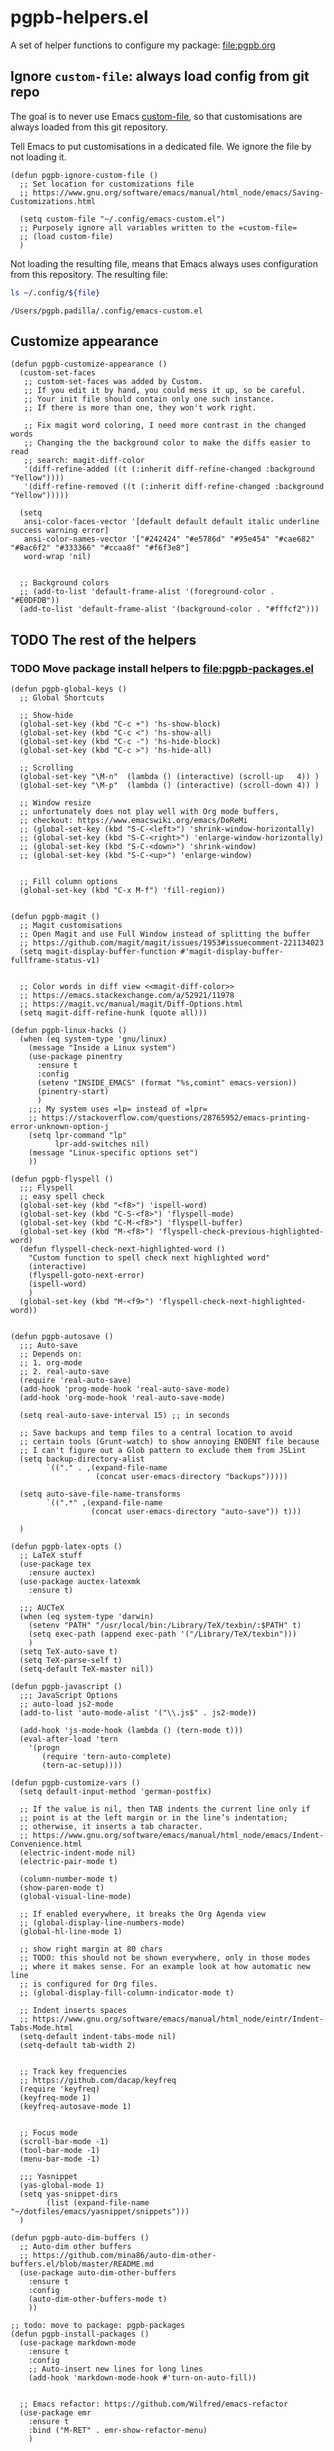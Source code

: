 #+PROPERTY: header-args :results verbatim :tangle pgpb-helpers.el :session helpers :cache no

* pgpb-helpers.el

  A set of helper functions to configure my package: [[file:pgpb.org]]


** Ignore =custom-file=: always load config from git repo

   The goal is to never use Emacs [[https://www.gnu.org/software/emacs/manual/html_node/emacs/Saving-Customizations.html][custom-file]], so that customisations
   are always loaded from this git repository.

   Tell Emacs to put customisations in a dedicated file. We
   ignore the file by not loading it.
   
   #+begin_src elisp
     (defun pgpb-ignore-custom-file ()
       ;; Set location for customizations file
       ;; https://www.gnu.org/software/emacs/manual/html_node/emacs/Saving-Customizations.html

       (setq custom-file "~/.config/emacs-custom.el")
       ;; Purposely ignore all variables written to the =custom-file=
       ;; (load custom-file)
       )
   #+end_src
   
   Not loading the resulting file, means that Emacs always uses
   configuration from this repository. The resulting file:
   
   #+begin_src bash :var file="emacs-custom.el" :tangle no :results verbatim
     ls ~/.config/${file}
   #+end_src

   #+RESULTS:
   : /Users/pgpb.padilla/.config/emacs-custom.el
  

** Customize appearance

   #+begin_src elisp
     (defun pgpb-customize-appearance ()
       (custom-set-faces
        ;; custom-set-faces was added by Custom.
        ;; If you edit it by hand, you could mess it up, so be careful.
        ;; Your init file should contain only one such instance.
        ;; If there is more than one, they won't work right.

        ;; Fix magit word coloring, I need more contrast in the changed words
        ;; Changing the the background color to make the diffs easier to read
        ;; search: magit-diff-color
        '(diff-refine-added ((t (:inherit diff-refine-changed :background "Yellow"))))
        '(diff-refine-removed ((t (:inherit diff-refine-changed :background "Yellow")))))

       (setq 
        ansi-color-faces-vector '[default default default italic underline success warning error]
        ansi-color-names-vector '["#242424" "#e5786d" "#95e454" "#cae682" "#8ac6f2" "#333366" "#ccaa8f" "#f6f3e8"]
        word-wrap 'nil)


       ;; Background colors
       ;; (add-to-list 'default-frame-alist '(foreground-color . "#E0DFDB"))
       (add-to-list 'default-frame-alist '(background-color . "#fffcf2")))
   #+end_src


** TODO The rest of the helpers

   
*** TODO Move package install helpers to [[file:pgpb-packages.el]]
    

    #+begin_src elisp
      (defun pgpb-global-keys ()
        ;; Global Shortcuts

        ;; Show-hide
        (global-set-key (kbd "C-c +") 'hs-show-block)
        (global-set-key (kbd "C-c <") 'hs-show-all)
        (global-set-key (kbd "C-c -") 'hs-hide-block)
        (global-set-key (kbd "C-c >") 'hs-hide-all)

        ;; Scrolling
        (global-set-key "\M-n"  (lambda () (interactive) (scroll-up   4)) )
        (global-set-key "\M-p"  (lambda () (interactive) (scroll-down 4)) )

        ;; Window resize
        ;; unfortunately does not play well with Org mode buffers,
        ;; checkout: https://www.emacswiki.org/emacs/DoReMi
        ;; (global-set-key (kbd "S-C-<left>") 'shrink-window-horizontally)
        ;; (global-set-key (kbd "S-C-<right>") 'enlarge-window-horizontally)
        ;; (global-set-key (kbd "S-C-<down>") 'shrink-window)
        ;; (global-set-key (kbd "S-C-<up>") 'enlarge-window)


        ;; Fill column options
        (global-set-key (kbd "C-x M-f") 'fill-region))


      (defun pgpb-magit ()
        ;; Magit customisations
        ;; Open Magit and use Full Window instead of splitting the buffer
        ;; https://github.com/magit/magit/issues/1953#issuecomment-221134023
        (setq magit-display-buffer-function #'magit-display-buffer-fullframe-status-v1)


        ;; Color words in diff view <<magit-diff-color>>
        ;; https://emacs.stackexchange.com/a/52921/11978
        ;; https://magit.vc/manual/magit/Diff-Options.html
        (setq magit-diff-refine-hunk (quote all)))

      (defun pgpb-linux-hacks ()
        (when (eq system-type 'gnu/linux)
          (message "Inside a Linux system")
          (use-package pinentry
            :ensure t
            :config
            (setenv "INSIDE_EMACS" (format "%s,comint" emacs-version))
            (pinentry-start)
            )
          ;;; My system uses =lp= instead of =lpr=
          ;; https://stackoverflow.com/questions/28765952/emacs-printing-error-unknown-option-j
          (setq lpr-command "lp"
                lpr-add-switches nil)
          (message "Linux-specific options set")
          ))

      (defun pgpb-flyspell ()
        ;;; Flyspell
        ;; easy spell check
        (global-set-key (kbd "<f8>") 'ispell-word)
        (global-set-key (kbd "C-S-<f8>") 'flyspell-mode)
        (global-set-key (kbd "C-M-<f8>") 'flyspell-buffer)
        (global-set-key (kbd "M-<f8>") 'flyspell-check-previous-highlighted-word)
        (defun flyspell-check-next-highlighted-word ()
          "Custom function to spell check next highlighted word"
          (interactive)
          (flyspell-goto-next-error)
          (ispell-word)
          )
        (global-set-key (kbd "M-<f9>") 'flyspell-check-next-highlighted-word))


      (defun pgpb-autosave ()
        ;;; Auto-save
        ;; Depends on:
        ;; 1. org-mode
        ;; 2. real-auto-save
        (require 'real-auto-save)
        (add-hook 'prog-mode-hook 'real-auto-save-mode)
        (add-hook 'org-mode-hook 'real-auto-save-mode)

        (setq real-auto-save-interval 15) ;; in seconds

        ;; Save backups and temp files to a central location to avoid
        ;; certain tools (Grunt-watch) to show annoying ENOENT file because
        ;; I can't figure out a Glob pattern to exclude them from JSLint
        (setq backup-directory-alist
              `(("." . ,(expand-file-name
                         (concat user-emacs-directory "backups")))))

        (setq auto-save-file-name-transforms
              `((".*" ,(expand-file-name
                        (concat user-emacs-directory "auto-save")) t)))

        )

      (defun pgpb-latex-opts ()
        ;; LaTeX stuff
        (use-package tex
          :ensure auctex)
        (use-package auctex-latexmk
          :ensure t)

        ;;; AUCTeX
        (when (eq system-type 'darwin)
          (setenv "PATH" "/usr/local/bin:/Library/TeX/texbin/:$PATH" t)
          (setq exec-path (append exec-path '("/Library/TeX/texbin")))
          )
        (setq TeX-auto-save t)
        (setq TeX-parse-self t)
        (setq-default TeX-master nil))

      (defun pgpb-javascript ()
        ;;; JavaScript Options
        ;; auto-load js2-mode
        (add-to-list 'auto-mode-alist '("\\.js$" . js2-mode))

        (add-hook 'js-mode-hook (lambda () (tern-mode t)))
        (eval-after-load 'tern
          '(progn
             (require 'tern-auto-complete)
             (tern-ac-setup))))

      (defun pgpb-customize-vars ()
        (setq default-input-method 'german-postfix)

        ;; If the value is nil, then TAB indents the current line only if
        ;; point is at the left margin or in the line’s indentation;
        ;; otherwise, it inserts a tab character.
        ;; https://www.gnu.org/software/emacs/manual/html_node/emacs/Indent-Convenience.html
        (electric-indent-mode nil)
        (electric-pair-mode t)

        (column-number-mode t)
        (show-paren-mode t)
        (global-visual-line-mode)

        ;; If enabled everywhere, it breaks the Org Agenda view
        ;; (global-display-line-numbers-mode)
        (global-hl-line-mode 1)

        ;; show right margin at 80 chars
        ;; TODO: this should not be shown everywhere, only in those modes
        ;; where it makes sense. For an example look at how automatic new line
        ;; is configured for Org files.
        ;; (global-display-fill-column-indicator-mode t)

        ;; Indent inserts spaces
        ;; https://www.gnu.org/software/emacs/manual/html_node/eintr/Indent-Tabs-Mode.html
        (setq-default indent-tabs-mode nil)
        (setq-default tab-width 2)


        ;; Track key frequencies
        ;; https://github.com/dacap/keyfreq
        (require 'keyfreq)
        (keyfreq-mode 1)
        (keyfreq-autosave-mode 1)


        ;; Focus mode
        (scroll-bar-mode -1)
        (tool-bar-mode -1)
        (menu-bar-mode -1)

        ;;; Yasnippet
        (yas-global-mode 1)
        (setq yas-snippet-dirs
              (list (expand-file-name "~/dotfiles/emacs/yasnippet/snippets")))
        )

      (defun pgpb-auto-dim-buffers ()
        ;; Auto-dim other buffers
        ;; https://github.com/mina86/auto-dim-other-buffers.el/blob/master/README.md
        (use-package auto-dim-other-buffers
          :ensure t
          :config
          (auto-dim-other-buffers-mode t)
          ))

      ;; todo: move to package: pgpb-packages
      (defun pgpb-install-packages ()
        (use-package markdown-mode
          :ensure t
          :config
          ;; Auto-insert new lines for long lines
          (add-hook 'markdown-mode-hook #'turn-on-auto-fill))


        ;; Emacs refactor: https://github.com/Wilfred/emacs-refactor
        (use-package emr
          :ensure t
          :bind ("M-RET" . emr-show-refactor-menu)
          )

        (use-package auto-complete
          :ensure t
          :config
          (global-auto-complete-mode t)
          )

        (use-package auto-highlight-symbol
          :ensure t
          :config
          (global-auto-highlight-symbol-mode t)
          )


        ;; Install command-log-mode
        (use-package command-log-mode
          :ensure t)

        ;; Shortcut for neotree sidebar
        (use-package neotree
          :ensure t)
        (global-set-key [f8] 'neotree-toggle)

        ;; ace-window
        ;; https://github.com/abo-abo/ace-window
        (use-package ace-window
          :ensure t
          :bind ("M-o" . ace-window))

        ;; ace-jump-mode
        ;; https://www.emacswiki.org/emacs/AceJump
        ;; https://github.com/winterTTr/ace-jump-mode
        ;; Mouse-less navigation
        (use-package ace-jump-mode
          :ensure t
          :bind ("C-c SPC" . ace-jump-mode)) 

        )
    #+end_src


* Announce package

  #+begin_src elisp
    (provide 'pgpb-helpers)
  #+end_src
